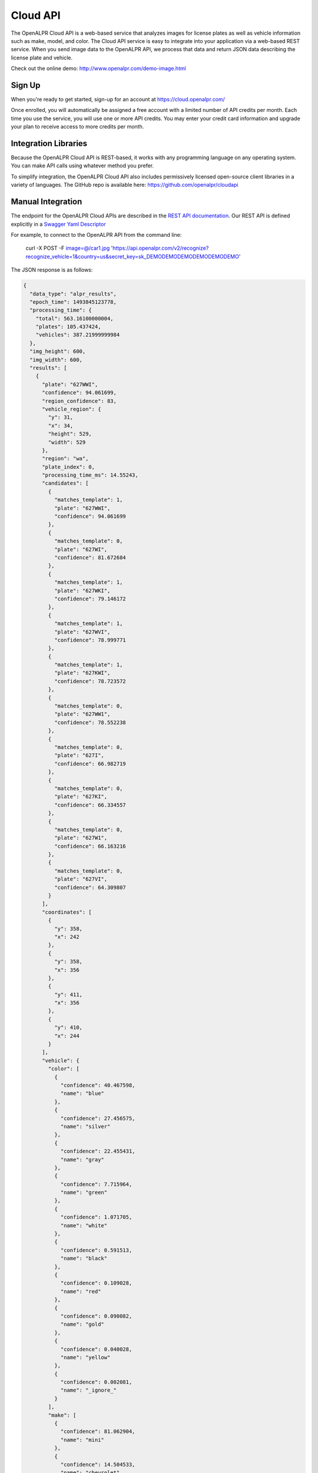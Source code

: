 
.. _cloud_api:

Cloud API
=============

The OpenALPR Cloud API is a web-based service that analyzes images for license plates as well as vehicle information such as make, model, and color. 
The Cloud API service is easy to integrate into your application via a web-based REST service. When you send image data to the OpenALPR API, we process that data 
and return JSON data describing the license plate and vehicle.

Check out the online demo: http://www.openalpr.com/demo-image.html

Sign Up
---------

When you're ready to get started, sign-up for an account at https://cloud.openalpr.com/

Once enrolled, you will automatically be assigned a free account with a limited number of API credits per month. Each time you use the service, you will use one or more 
API credits. You may enter your credit card information and upgrade your plan to receive access to more credits per month.

Integration Libraries
-----------------------

Because the OpenALPR Cloud API is REST-based, it works with any programming language on any operating system. You can make API calls using whatever method
you prefer.

To simplify integration, the OpenALPR Cloud API also includes permissively licensed open-source client libraries in a variety of languages. 
The GitHub repo is available here: https://github.com/openalpr/cloudapi


Manual Integration
----------------------

The endpoint for the OpenALPR Cloud APIs are described in the `REST API documentation <api/cloudapi.html>`_.  Our REST API is defined explicitly in a `Swagger Yaml Descriptor <api/specs/cloudapi.yaml>`_

For example, to connect to the OpenALPR API from the command line:

    curl -X POST -F image=@/car1.jpg 'https://api.openalpr.com/v2/recognize?recognize_vehicle=1&country=us&secret_key=sk_DEMODEMODEMODEMODEMODEMO'

The JSON response is as follows:

.. code-block:: json


    {
      "data_type": "alpr_results",
      "epoch_time": 1493845123778,
      "processing_time": {
        "total": 563.16100000004,
        "plates": 105.437424,
        "vehicles": 387.21999999984
      },
      "img_height": 600,
      "img_width": 600,
      "results": [
        {
          "plate": "627WWI",
          "confidence": 94.061699,
          "region_confidence": 83,
          "vehicle_region": {
            "y": 31,
            "x": 34,
            "height": 529,
            "width": 529
          },
          "region": "wa",
          "plate_index": 0,
          "processing_time_ms": 14.55243,
          "candidates": [
            {
              "matches_template": 1,
              "plate": "627WWI",
              "confidence": 94.061699
            },
            {
              "matches_template": 0,
              "plate": "627WI",
              "confidence": 81.672684
            },
            {
              "matches_template": 1,
              "plate": "627WKI",
              "confidence": 79.146172
            },
            {
              "matches_template": 1,
              "plate": "627WVI",
              "confidence": 78.999771
            },
            {
              "matches_template": 1,
              "plate": "627KWI",
              "confidence": 78.723572
            },
            {
              "matches_template": 0,
              "plate": "627WW1",
              "confidence": 78.552238
            },
            {
              "matches_template": 0,
              "plate": "627I",
              "confidence": 66.982719
            },
            {
              "matches_template": 0,
              "plate": "627KI",
              "confidence": 66.334557
            },
            {
              "matches_template": 0,
              "plate": "627W1",
              "confidence": 66.163216
            },
            {
              "matches_template": 0,
              "plate": "627VI",
              "confidence": 64.309807
            }
          ],
          "coordinates": [
            {
              "y": 358,
              "x": 242
            },
            {
              "y": 358,
              "x": 356
            },
            {
              "y": 411,
              "x": 356
            },
            {
              "y": 410,
              "x": 244
            }
          ],
          "vehicle": {
            "color": [
              {
                "confidence": 40.467598,
                "name": "blue"
              },
              {
                "confidence": 27.456575,
                "name": "silver"
              },
              {
                "confidence": 22.455431,
                "name": "gray"
              },
              {
                "confidence": 7.715964,
                "name": "green"
              },
              {
                "confidence": 1.071705,
                "name": "white"
              },
              {
                "confidence": 0.591513,
                "name": "black"
              },
              {
                "confidence": 0.109028,
                "name": "red"
              },
              {
                "confidence": 0.090082,
                "name": "gold"
              },
              {
                "confidence": 0.040028,
                "name": "yellow"
              },
              {
                "confidence": 0.002081,
                "name": "_ignore_"
              }
            ],
            "make": [
              {
                "confidence": 81.062904,
                "name": "mini"
              },
              {
                "confidence": 14.504533,
                "name": "chevrolet"
              },
              {
                "confidence": 2.192204,
                "name": "jeep"
              },
              {
                "confidence": 1.432994,
                "name": "scion"
              },
              {
                "confidence": 0.619696,
                "name": "fiat"
              },
              {
                "confidence": 0.093039,
                "name": "pontiac"
              },
              {
                "confidence": 0.063397,
                "name": "hyundai"
              },
              {
                "confidence": 0.01175,
                "name": "volvo"
              },
              {
                "confidence": 0.005218,
                "name": "saturn"
              },
              {
                "confidence": 0.002759,
                "name": "dodge"
              }
            ],
            "body_type": [
              {
                "confidence": 99.990334,
                "name": "sedan-compact"
              },
              {
                "confidence": 0.006352,
                "name": "sedan-wagon"
              },
              {
                "confidence": 0.00316,
                "name": "suv-standard"
              },
              {
                "confidence": 0.000124,
                "name": "sedan-sport"
              },
              {
                "confidence": 1.3e-5,
                "name": "suv-crossover"
              },
              {
                "confidence": 7.0e-6,
                "name": "sedan-standard"
              },
              {
                "confidence": 6.0e-6,
                "name": "van-mini"
              },
              {
                "confidence": 1.0e-6,
                "name": "van-full"
              },
              {
                "confidence": 7.532104e-7,
                "name": "antique"
              },
              {
                "confidence": 3.668671e-7,
                "name": "sedan-convertible"
              }
            ],
            "make_model": [
              {
                "confidence": 64.938133,
                "name": "chevrolet_sonic"
              },
              {
                "confidence": 25.10136,
                "name": "mini_cooper"
              },
              {
                "confidence": 7.424521,
                "name": "scion_xa"
              },
              {
                "confidence": 0.8777,
                "name": "mini_cooper-clubman"
              },
              {
                "confidence": 0.790787,
                "name": "jeep_liberty"
              },
              {
                "confidence": 0.504434,
                "name": "fiat_500"
              },
              {
                "confidence": 0.15509,
                "name": "chevrolet_aveo"
              },
              {
                "confidence": 0.022665,
                "name": "jeep_compass"
              },
              {
                "confidence": 0.022426,
                "name": "volvo_c30"
              },
              {
                "confidence": 0.019563,
                "name": "saturn_ion"
              }
            ]
          },
          "matches_template": 1,
          "requested_topn": 10
        }
      ],
      "credits_monthly_used": 100,
      "version": 2,
      "credits_monthly_total": 1000,
      "error": false,
      "regions_of_interest": [
        {
          "y": 0,
          "x": 0,
          "height": 600,
          "width": 600
        }
      ],
      "credit_cost": 2
    }